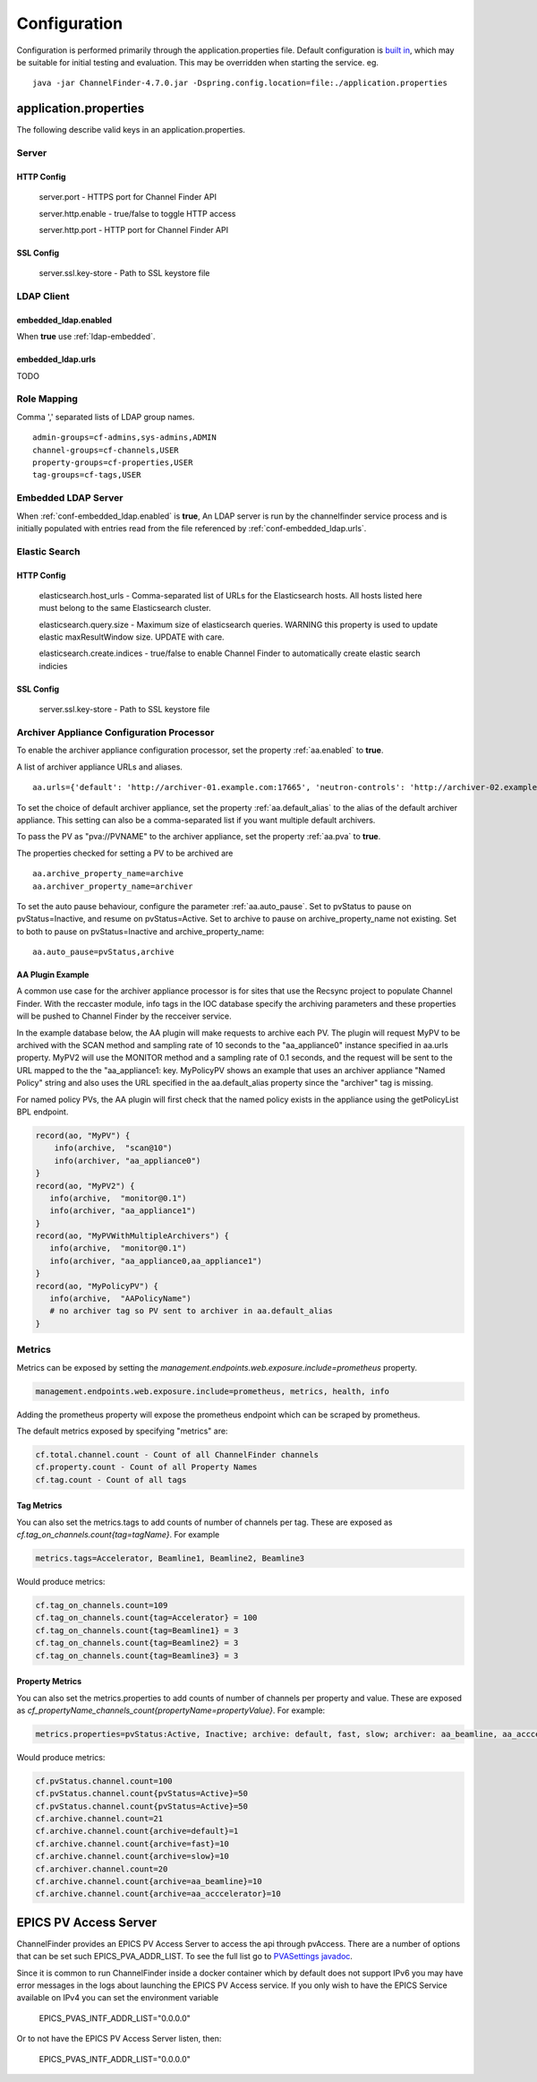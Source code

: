 Configuration
=============

Configuration is performed primarily through the application.properties file.
Default configuration is `built in <https://github.com/ChannelFinder/ChannelFinder-SpringBoot/tree/master/src/main/resources>`_,
which may be suitable for initial testing and evaluation.
This may be overridden when starting the service.  eg. ::

    java -jar ChannelFinder-4.7.0.jar -Dspring.config.location=file:./application.properties

application.properties
----------------------

The following describe valid keys in an application.properties.


Server
^^^^^^

HTTP Config
"""""""""""
    server.port - HTTPS port for Channel Finder API

    server.http.enable - true/false to toggle HTTP access

    server.http.port - HTTP port for Channel Finder API

SSL Config
""""""""""

    server.ssl.key-store - Path to SSL keystore file


LDAP Client
^^^^^^^^^^^

.. _conf-embedded_ldap.enabled:

embedded_ldap.enabled
"""""""""""""""""""""

When **true** use :ref:`ldap-embedded`.

.. _conf-embedded_ldap.urls:

embedded_ldap.urls
""""""""""""""""""

TODO

.. _conf-admin-groups:

.. _conf-channel-groups:

.. _conf-property-groups:

.. _conf-tag-groups:

Role Mapping
^^^^^^^^^^^^

Comma ',' separated lists of LDAP group names. ::

    admin-groups=cf-admins,sys-admins,ADMIN
    channel-groups=cf-channels,USER
    property-groups=cf-properties,USER
    tag-groups=cf-tags,USER

.. _ldap-embedded:

Embedded LDAP Server
^^^^^^^^^^^^^^^^^^^^

When :ref:`conf-embedded_ldap.enabled` is **true**,
An LDAP server is run by the channelfinder service process and is initially populated
with entries read from the file referenced by :ref:`conf-embedded_ldap.urls`.

Elastic Search
^^^^^^^^^^^^^^

HTTP Config
"""""""""""
    elasticsearch.host_urls - Comma-separated list of URLs for the Elasticsearch hosts. All hosts listed here must belong to the same Elasticsearch cluster.

    elasticsearch.query.size - Maximum size of elasticsearch queries. WARNING this property is used to update elastic maxResultWindow size. UPDATE  with care.

    elasticsearch.create.indices - true/false to enable Channel Finder to automatically create elastic search indicies

SSL Config
""""""""""

    server.ssl.key-store - Path to SSL keystore file

Archiver Appliance Configuration Processor
^^^^^^^^^^^^^^^^^^^^^^^^^^^^^^^^^^^^^^^^^^
To enable the archiver appliance configuration processor, set the property :ref:`aa.enabled` to **true**.

A list of archiver appliance URLs and aliases. ::

    aa.urls={'default': 'http://archiver-01.example.com:17665', 'neutron-controls': 'http://archiver-02.example.com:17665'}

To set the choice of default archiver appliance, set the property :ref:`aa.default_alias` to the alias of the default archiver appliance. This setting can also be a comma-separated list if you want multiple default archivers.

To pass the PV as "pva://PVNAME" to the archiver appliance, set the property :ref:`aa.pva` to **true**.

The properties checked for setting a PV to be archived are ::

    aa.archive_property_name=archive
    aa.archiver_property_name=archiver

To set the auto pause behaviour, configure the parameter :ref:`aa.auto_pause`. Set to pvStatus to pause on pvStatus=Inactive,
and resume on pvStatus=Active. Set to archive to pause on archive_property_name not existing. Set to both to pause on pvStatus=Inactive and archive_property_name::

    aa.auto_pause=pvStatus,archive

AA Plugin Example
"""""""""""""""""

A common use case for the archiver appliance processor is for sites that use the Recsync project to populate Channel Finder.
With the reccaster module, info tags in the IOC database specify the archiving parameters and these properties will be pushed to Channel Finder by the recceiver service.

In the example database below, the AA plugin will make requests to archive each PV.
The plugin will request MyPV to be archived with the SCAN method and sampling rate of 10 seconds to the "aa_appliance0" instance specified in aa.urls property.
MyPV2 will use the MONITOR method and a sampling rate of 0.1 seconds, and the request will be sent to the URL mapped to the the "aa_appliance1: key.
MyPolicyPV shows an example that uses an archiver appliance "Named Policy" string and also uses the URL specified in the aa.default_alias property since the "archiver" tag is missing.

For named policy PVs, the AA plugin will first check that the named policy exists in the appliance using the getPolicyList BPL endpoint.

.. code-block::

   record(ao, "MyPV") {
       info(archive,  "scan@10")
       info(archiver, "aa_appliance0")
   }
   record(ao, "MyPV2") {
      info(archive,  "monitor@0.1")
      info(archiver, "aa_appliance1")
   }
   record(ao, "MyPVWithMultipleArchivers") {
      info(archive,  "monitor@0.1")
      info(archiver, "aa_appliance0,aa_appliance1")
   }
   record(ao, "MyPolicyPV") {
      info(archive,  "AAPolicyName")
      # no archiver tag so PV sent to archiver in aa.default_alias
   }

Metrics
^^^^^^^

Metrics can be exposed by setting the `management.endpoints.web.exposure.include=prometheus` property.

.. code-block::

    management.endpoints.web.exposure.include=prometheus, metrics, health, info

Adding the prometheus property will expose the prometheus endpoint which can be scraped by prometheus.

The default metrics exposed by specifying "metrics" are:

.. code-block::

    cf.total.channel.count - Count of all ChannelFinder channels
    cf.property.count - Count of all Property Names
    cf.tag.count - Count of all tags

Tag Metrics
"""""""""""

You can also set the metrics.tags to add counts of number of channels per tag. These are exposed as
`cf.tag_on_channels.count{tag=tagName}`. For example

.. code-block::

    metrics.tags=Accelerator, Beamline1, Beamline2, Beamline3

Would produce metrics:

.. code-block::

    cf.tag_on_channels.count=109
    cf.tag_on_channels.count{tag=Accelerator} = 100
    cf.tag_on_channels.count{tag=Beamline1} = 3
    cf.tag_on_channels.count{tag=Beamline2} = 3
    cf.tag_on_channels.count{tag=Beamline3} = 3

Property Metrics
""""""""""""""""

You can also set the metrics.properties to add counts of number of channels per property and value. These are exposed as
`cf_propertyName_channels_count{propertyName=propertyValue}`. For example:


.. code-block::

    metrics.properties=pvStatus:Active, Inactive; archive: default, fast, slow; archiver: aa_beamline, aa_acccelerator

Would produce metrics:

.. code-block::

    cf.pvStatus.channel.count=100
    cf.pvStatus.channel.count{pvStatus=Active}=50
    cf.pvStatus.channel.count{pvStatus=Active}=50
    cf.archive.channel.count=21
    cf.archive.channel.count{archive=default}=1
    cf.archive.channel.count{archive=fast}=10
    cf.archive.channel.count{archive=slow}=10
    cf.archiver.channel.count=20
    cf.archive.channel.count{archive=aa_beamline}=10
    cf.archive.channel.count{archive=aa_acccelerator}=10

EPICS PV Access Server
----------------------

ChannelFinder provides an EPICS PV Access Server to access the api through pvAccess.
There are a number of options that can be set such EPICS_PVA_ADDR_LIST. To see the
full list go to `PVASettings javadoc <https://javadoc.io/doc/org.phoebus/core-pva/latest/org/epics/pva/PVASettings.html>`_.

Since it is common to run ChannelFinder inside a docker container which by default does not support IPv6 you may have
error messages in the logs about launching the EPICS PV Access service. If you only wish to have the EPICS Service available on
IPv4 you can set the environment variable

    EPICS_PVAS_INTF_ADDR_LIST="0.0.0.0"

Or to not have the EPICS PV Access Server listen, then:

    EPICS_PVAS_INTF_ADDR_LIST="0.0.0.0"
